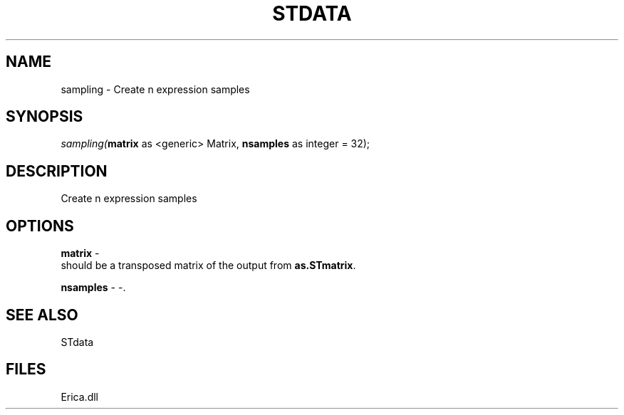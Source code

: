 .\" man page create by R# package system.
.TH STDATA 1 2000-Jan "sampling" "sampling"
.SH NAME
sampling \- Create n expression samples
.SH SYNOPSIS
\fIsampling(\fBmatrix\fR as <generic> Matrix, 
\fBnsamples\fR as integer = 32);\fR
.SH DESCRIPTION
.PP
Create n expression samples
.PP
.SH OPTIONS
.PP
\fBmatrix\fB \fR\- 
 should be a transposed matrix of the output from \fBas.STmatrix\fR. 
. 
.PP
.PP
\fBnsamples\fB \fR\- -. 
.PP
.SH SEE ALSO
STdata
.SH FILES
.PP
Erica.dll
.PP
